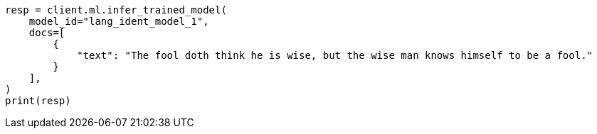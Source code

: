 // This file is autogenerated, DO NOT EDIT
// ml/trained-models/apis/infer-trained-model.asciidoc:849

[source, python]
----
resp = client.ml.infer_trained_model(
    model_id="lang_ident_model_1",
    docs=[
        {
            "text": "The fool doth think he is wise, but the wise man knows himself to be a fool."
        }
    ],
)
print(resp)
----

